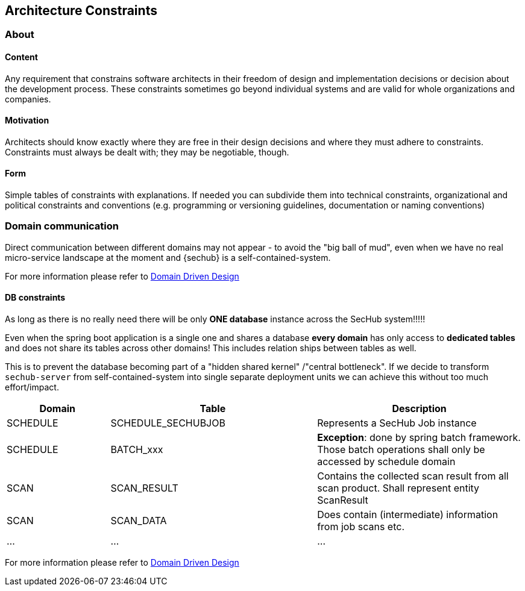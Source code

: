 // SPDX-License-Identifier: MIT
[[section-architecture-constraints]]
== Architecture Constraints
=== About
// see https://docs.arc42.org/section-2/

==== Content
Any requirement that constrains software architects in their freedom of design and implementation
decisions or decision about the development process. These constraints sometimes go beyond individual
systems and are valid for whole organizations and companies.

==== Motivation
Architects should know exactly where they are free in their design decisions and where they must adhere to constraints.
Constraints must always be dealt with; they may be negotiable, though.

==== Form
Simple tables of constraints with explanations. If needed you can subdivide them into technical constraints,
organizational and political constraints and conventions (e.g. programming or versioning guidelines, documentation or naming conventions)


[[section-architecture-constraints-domain-communication]]
=== Domain communication

Direct communication between different domains may not appear - to avoid the "big ball of mud", even when we have
no real micro-service landscape at the moment and {sechub} is a self-contained-system.

For more information please refer to <<section-concepts-domain-driven-design,Domain Driven Design>>

==== DB constraints
As long as there is no really need there will be only *ONE database* instance across the SecHub system!!!!!

Even when the spring boot application is a single one and shares a database *every domain* has only access to *dedicated tables* and
does not share its tables across other domains! This includes relation ships between tables as well.

This is to prevent the database becoming part of a "hidden shared kernel" /"central bottleneck". If we decide to
transform `sechub-server` from self-contained-system into single separate deployment units we can achieve this without too
much effort/impact.

// TODO de-jcup: create a generator for the tables already used in domains...
[options="header",cols="1,2,2"]
|===
|Domain|Table|Description
| SCHEDULE | SCHEDULE_SECHUBJOB| Represents a SecHub Job instance
| SCHEDULE | BATCH_xxx         | *Exception*: done by spring batch framework. Those batch operations shall only be accessed by schedule domain
| SCAN     | SCAN_RESULT       | Contains the collected scan result from all scan product. Shall represent entity ScanResult
| SCAN     | SCAN_DATA         | Does contain (intermediate) information from job scans etc.
| ...      | ...               | ...
|===

For more information please refer to <<section-concepts-domain-driven-design,Domain Driven Design>>
